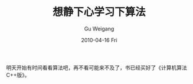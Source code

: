#+TITLE: 想静下心学习下算法
#+AUTHOR: Gu Weigang
#+EMAIL: guweigang@outlook.com
#+DATE: 2010-04-16 Fri
#+URI: /blog/2010/04/16/jing-xiaxin-want-to-learn-next-algorithm/
#+KEYWORDS: 
#+TAGS: 
#+LANGUAGE: zh_CN
#+OPTIONS: H:3 num:nil toc:nil \n:nil ::t |:t ^:nil -:nil f:t *:t <:t
#+DESCRIPTION: 

明天开始有时间看看算法吧，再不看可能来不及了，书已经买好了《计算机算法C++版》。


